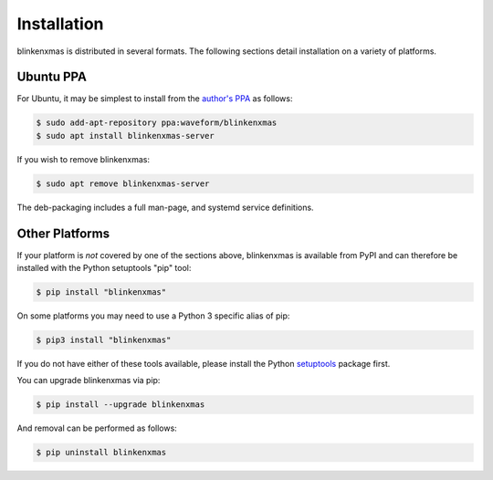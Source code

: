 ============
Installation
============

blinkenxmas is distributed in several formats. The following sections detail
installation on a variety of platforms.


Ubuntu PPA
==========

For Ubuntu, it may be simplest to install from the `author's PPA`_ as follows:

.. code-block:: console

    $ sudo add-apt-repository ppa:waveform/blinkenxmas
    $ sudo apt install blinkenxmas-server

If you wish to remove blinkenxmas:

.. code-block:: console

    $ sudo apt remove blinkenxmas-server

The deb-packaging includes a full man-page, and systemd service definitions.


Other Platforms
===============

If your platform is *not* covered by one of the sections above, blinkenxmas is
available from PyPI and can therefore be installed with the Python setuptools
"pip" tool:

.. code-block:: console

    $ pip install "blinkenxmas"

On some platforms you may need to use a Python 3 specific alias of pip:

.. code-block:: console

    $ pip3 install "blinkenxmas"

If you do not have either of these tools available, please install the Python
`setuptools`_ package first.

You can upgrade blinkenxmas via pip:

.. code-block:: console

    $ pip install --upgrade blinkenxmas

And removal can be performed as follows:

.. code-block:: console

    $ pip uninstall blinkenxmas


.. _author's PPA: https://launchpad.net/~waveform/+archive/ubuntu/blinkenxmas
.. _setuptools: https://pypi.python.org/pypi/setuptools/
